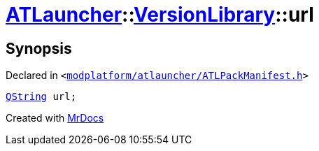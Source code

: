 [#ATLauncher-VersionLibrary-url]
= xref:ATLauncher.adoc[ATLauncher]::xref:ATLauncher/VersionLibrary.adoc[VersionLibrary]::url
:relfileprefix: ../../
:mrdocs:


== Synopsis

Declared in `&lt;https://github.com/PrismLauncher/PrismLauncher/blob/develop/modplatform/atlauncher/ATLPackManifest.h#L82[modplatform&sol;atlauncher&sol;ATLPackManifest&period;h]&gt;`

[source,cpp,subs="verbatim,replacements,macros,-callouts"]
----
xref:QString.adoc[QString] url;
----



[.small]#Created with https://www.mrdocs.com[MrDocs]#
